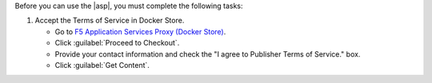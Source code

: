 Before you can use the |asp|, you must complete the following tasks:

#. Accept the Terms of Service in Docker Store.

   - Go to `F5 Application Services Proxy (Docker Store) <https://store.docker.com/images/f5networks-asp>`_.
   - Click :guilabel:`Proceed to Checkout`.
   - Provide your contact information and check the "I agree to Publisher Terms of Service." box.
   - Click :guilabel:`Get Content`.
